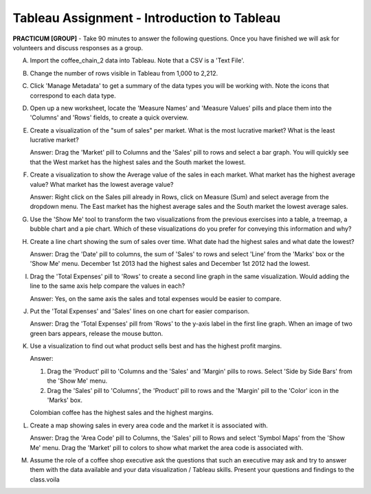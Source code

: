 Tableau Assignment - Introduction to Tableau
---------------------------------------------


**PRACTICUM [GROUP]** - Take 90 minutes to answer the following questions. Once 
you have finished we will ask for volunteers and discuss responses as a group.


A) Import the coffee_chain_2 data into Tableau. Note that a CSV is a 'Text
   File'.

B) Change the number of rows visible in Tableau from 1,000 to 2,212.

C) Click 'Manage Metadata' to get a summary of the data types you will be
   working with. Note the icons that correspond to each data type.

D) Open up a new worksheet, locate the 'Measure Names' and 'Measure Values'
   pills and place them into the 'Columns' and 'Rows' fields, to create a quick
   overview.

E) Create a visualization of the "sum of sales" per market. What is the most
   lucrative market? What is the least lucrative market? 

   Answer: Drag the 'Market' pill to Columns and the 'Sales' pill to rows and
   select a bar graph. You will quickly see that the West market has the highest
   sales and the South market the lowest.

F) Create a visualization to show the Average value of the sales in each market.
   What market has the highest average value? What market has the lowest average
   value? 

   Answer: Right click on the Sales pill already in Rows, click on Measure (Sum)
   and select average from the dropdown menu. The East market has the highest
   average sales and the South market the lowest average sales.

G) Use the 'Show Me' tool to transform the two visualizations from the previous
   exercises into a table, a treemap, a bubble chart and a pie chart. Which of 
   these visualizations do you prefer for conveying this information and why?

H) Create a line chart showing the sum of sales over time. What date had the
   highest sales and what date the lowest?

   Answer: Drag the 'Date' pill to columns, the sum of 'Sales' to rows and 
   select 'Line' from the 'Marks' box or the 'Show Me' menu. December 1st 2013 
   had the highest sales and December 1st 2012 had the lowest.

I) Drag the 'Total Expenses' pill to 'Rows' to create a second line graph in the
   same visualization. Would adding the line to the same axis help compare the
   values in each?

   Answer: Yes, on the same axis the sales and total expenses would be easier to
   compare.

J) Put the 'Total Expenses' and 'Sales' lines on one chart for easier
   comparison.

   Answer: Drag the 'Total Expenses' pill from 'Rows' to the y-axis label in 
   the first line graph. When an image of two green bars appears, release the
   mouse button.

K) Use a visualization to find out what product sells best and has the highest
   profit margins.

   Answer: 

   1) Drag the 'Product' pill to 'Columns and the 'Sales' and 'Margin' pills to
      rows. Select 'Side by Side Bars' from the 'Show Me' menu. 
   
   2) Drag the 'Sales' pill to 'Columns', the 'Product' pill to rows and the
      'Margin' pill to the 'Color' icon in the 'Marks' box.

   Colombian coffee has the highest sales and the highest margins.


L) Create a map showing sales in every area code and the market it is
   associated with. 

   Answer: Drag the 'Area Code' pill to Columns, the 'Sales' pill to Rows and
   select 'Symbol Maps' from the 'Show Me' menu. Drag the 'Market' pill to
   colors to show what market the area code is associated with.

M) Assume the role of a coffee shop executive ask the questions that such an
   executive may ask and try to answer them with the data available and your
   data visualization / Tableau skills. Present your questions and findings to 
   the class.voila
